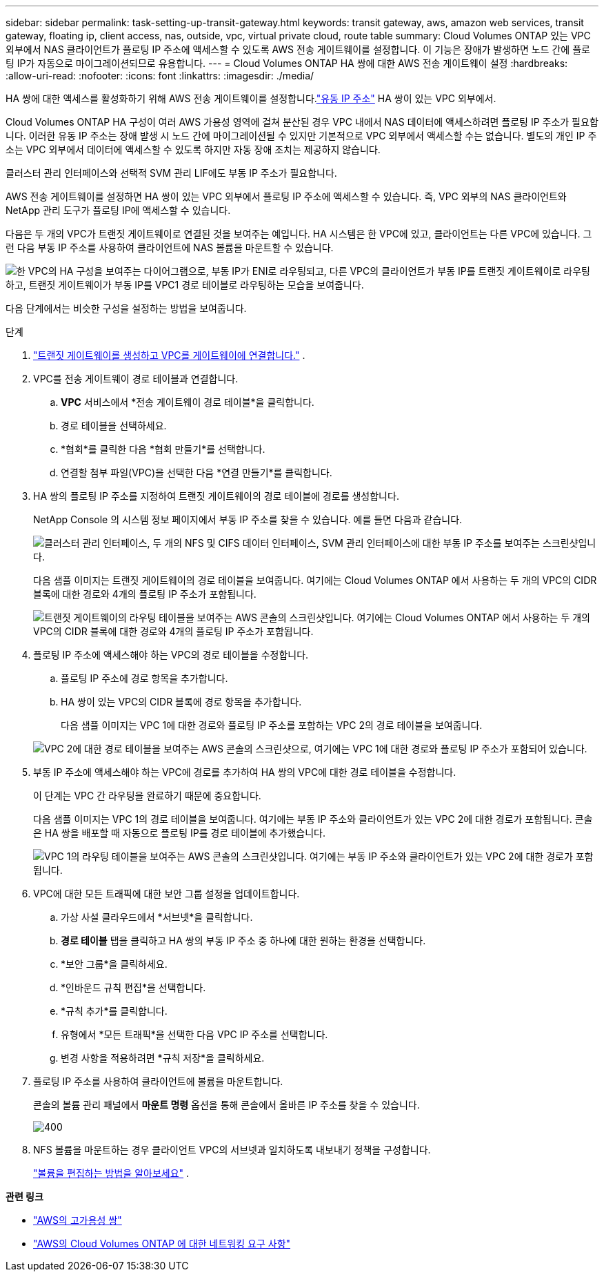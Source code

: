 ---
sidebar: sidebar 
permalink: task-setting-up-transit-gateway.html 
keywords: transit gateway, aws, amazon web services, transit gateway, floating ip, client access, nas, outside, vpc, virtual private cloud, route table 
summary: Cloud Volumes ONTAP 있는 VPC 외부에서 NAS 클라이언트가 플로팅 IP 주소에 액세스할 수 있도록 AWS 전송 게이트웨이를 설정합니다.  이 기능은 장애가 발생하면 노드 간에 플로팅 IP가 자동으로 마이그레이션되므로 유용합니다. 
---
= Cloud Volumes ONTAP HA 쌍에 대한 AWS 전송 게이트웨이 설정
:hardbreaks:
:allow-uri-read: 
:nofooter: 
:icons: font
:linkattrs: 
:imagesdir: ./media/


[role="lead"]
HA 쌍에 대한 액세스를 활성화하기 위해 AWS 전송 게이트웨이를 설정합니다.link:reference-networking-aws.html#requirements-for-ha-pairs-in-multiple-azs["유동 IP 주소"] HA 쌍이 있는 VPC 외부에서.

Cloud Volumes ONTAP HA 구성이 여러 AWS 가용성 영역에 걸쳐 분산된 경우 VPC 내에서 NAS 데이터에 액세스하려면 플로팅 IP 주소가 필요합니다.  이러한 유동 IP 주소는 장애 발생 시 노드 간에 마이그레이션될 수 있지만 기본적으로 VPC 외부에서 액세스할 수는 없습니다.  별도의 개인 IP 주소는 VPC 외부에서 데이터에 액세스할 수 있도록 하지만 자동 장애 조치는 제공하지 않습니다.

클러스터 관리 인터페이스와 선택적 SVM 관리 LIF에도 부동 IP 주소가 필요합니다.

AWS 전송 게이트웨이를 설정하면 HA 쌍이 있는 VPC 외부에서 플로팅 IP 주소에 액세스할 수 있습니다.  즉, VPC 외부의 NAS 클라이언트와 NetApp 관리 도구가 플로팅 IP에 액세스할 수 있습니다.

다음은 두 개의 VPC가 트랜짓 게이트웨이로 연결된 것을 보여주는 예입니다.  HA 시스템은 한 VPC에 있고, 클라이언트는 다른 VPC에 있습니다.  그런 다음 부동 IP 주소를 사용하여 클라이언트에 NAS 볼륨을 마운트할 수 있습니다.

image:diagram_transit_gateway.png["한 VPC의 HA 구성을 보여주는 다이어그램으로, 부동 IP가 ENI로 라우팅되고, 다른 VPC의 클라이언트가 부동 IP를 트랜짓 게이트웨이로 라우팅하고, 트랜짓 게이트웨이가 부동 IP를 VPC1 경로 테이블로 라우팅하는 모습을 보여줍니다."]

다음 단계에서는 비슷한 구성을 설정하는 방법을 보여줍니다.

.단계
. https://docs.aws.amazon.com/vpc/latest/tgw/tgw-getting-started.html["트랜짓 게이트웨이를 생성하고 VPC를 게이트웨이에 연결합니다."^] .
. VPC를 전송 게이트웨이 경로 테이블과 연결합니다.
+
.. *VPC* 서비스에서 *전송 게이트웨이 경로 테이블*을 클릭합니다.
.. 경로 테이블을 선택하세요.
.. *협회*를 클릭한 다음 *협회 만들기*를 선택합니다.
.. 연결할 첨부 파일(VPC)을 선택한 다음 *연결 만들기*를 클릭합니다.


. HA 쌍의 플로팅 IP 주소를 지정하여 트랜짓 게이트웨이의 경로 테이블에 경로를 생성합니다.
+
NetApp Console 의 시스템 정보 페이지에서 부동 IP 주소를 찾을 수 있습니다. 예를 들면 다음과 같습니다.

+
image:screenshot_floating_ips.gif["클러스터 관리 인터페이스, 두 개의 NFS 및 CIFS 데이터 인터페이스, SVM 관리 인터페이스에 대한 부동 IP 주소를 보여주는 스크린샷입니다."]

+
다음 샘플 이미지는 트랜짓 게이트웨이의 경로 테이블을 보여줍니다.  여기에는 Cloud Volumes ONTAP 에서 사용하는 두 개의 VPC의 CIDR 블록에 대한 경로와 4개의 플로팅 IP 주소가 포함됩니다.

+
image:screenshot_transit_gateway1.png["트랜짓 게이트웨이의 라우팅 테이블을 보여주는 AWS 콘솔의 스크린샷입니다.  여기에는 Cloud Volumes ONTAP 에서 사용하는 두 개의 VPC의 CIDR 블록에 대한 경로와 4개의 플로팅 IP 주소가 포함됩니다."]

. 플로팅 IP 주소에 액세스해야 하는 VPC의 경로 테이블을 수정합니다.
+
.. 플로팅 IP 주소에 경로 항목을 추가합니다.
.. HA 쌍이 있는 VPC의 CIDR 블록에 경로 항목을 추가합니다.
+
다음 샘플 이미지는 VPC 1에 대한 경로와 플로팅 IP 주소를 포함하는 VPC 2의 경로 테이블을 보여줍니다.

+
image:screenshot_transit_gateway2.png["VPC 2에 대한 경로 테이블을 보여주는 AWS 콘솔의 스크린샷으로, 여기에는 VPC 1에 대한 경로와 플로팅 IP 주소가 포함되어 있습니다."]



. 부동 IP 주소에 액세스해야 하는 VPC에 경로를 추가하여 HA 쌍의 VPC에 대한 경로 테이블을 수정합니다.
+
이 단계는 VPC 간 라우팅을 완료하기 때문에 중요합니다.

+
다음 샘플 이미지는 VPC 1의 경로 테이블을 보여줍니다.  여기에는 부동 IP 주소와 클라이언트가 있는 VPC 2에 대한 경로가 포함됩니다.  콘솔은 HA 쌍을 배포할 때 자동으로 플로팅 IP를 경로 테이블에 추가했습니다.

+
image:screenshot_transit_gateway3.png["VPC 1의 라우팅 테이블을 보여주는 AWS 콘솔의 스크린샷입니다.  여기에는 부동 IP 주소와 클라이언트가 있는 VPC 2에 대한 경로가 포함됩니다."]

. VPC에 대한 모든 트래픽에 대한 보안 그룹 설정을 업데이트합니다.
+
.. 가상 사설 클라우드에서 *서브넷*을 클릭합니다.
.. *경로 테이블* 탭을 클릭하고 HA 쌍의 부동 IP 주소 중 하나에 대한 원하는 환경을 선택합니다.
.. *보안 그룹*을 클릭하세요.
.. *인바운드 규칙 편집*을 선택합니다.
.. *규칙 추가*를 클릭합니다.
.. 유형에서 *모든 트래픽*을 선택한 다음 VPC IP 주소를 선택합니다.
.. 변경 사항을 적용하려면 *규칙 저장*을 클릭하세요.


. 플로팅 IP 주소를 사용하여 클라이언트에 볼륨을 마운트합니다.
+
콘솔의 볼륨 관리 패널에서 *마운트 명령* 옵션을 통해 콘솔에서 올바른 IP 주소를 찾을 수 있습니다.

+
image::screenshot_mount_option.png[400]

. NFS 볼륨을 마운트하는 경우 클라이언트 VPC의 서브넷과 일치하도록 내보내기 정책을 구성합니다.
+
link:task-manage-volumes.html["볼륨을 편집하는 방법을 알아보세요"] .



*관련 링크*

* link:concept-ha.html["AWS의 고가용성 쌍"]
* link:reference-networking-aws.html["AWS의 Cloud Volumes ONTAP 에 대한 네트워킹 요구 사항"]

